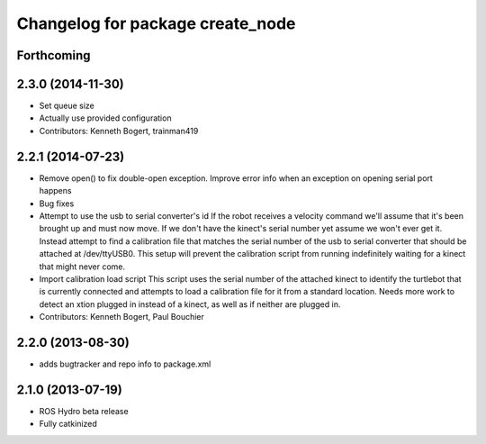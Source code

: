 ^^^^^^^^^^^^^^^^^^^^^^^^^^^^^^^^^
Changelog for package create_node
^^^^^^^^^^^^^^^^^^^^^^^^^^^^^^^^^

Forthcoming
-----------

2.3.0 (2014-11-30)
------------------
* Set queue size
* Actually use provided configuration
* Contributors: Kenneth Bogert, trainman419

2.2.1 (2014-07-23)
------------------
* Remove open() to fix double-open exception. Improve error info when an exception on opening serial port happens
* Bug fixes
* Attempt to use the usb to serial converter's id
  If the robot receives a velocity command we'll assume that it's been
  brought up and must now move.  If we don't have the kinect's serial number
  yet assume we won't ever get it.  Instead attempt to find a calibration file
  that matches the serial number of the usb to serial converter that should be
  attached at /dev/ttyUSB0.  This setup will prevent the calibration script from
  running indefinitely waiting for a kinect that might never come.
* Import calibration load script
  This script uses the serial number of the attached kinect to identify the turtlebot that is currently connected and attempts to load a calibration file for it from a standard location.
  Needs more work to detect an xtion plugged in instead of a kinect, as well as if neither are plugged in.
* Contributors: Kenneth Bogert, Paul Bouchier

2.2.0 (2013-08-30)
------------------
* adds bugtracker and repo info to package.xml

2.1.0 (2013-07-19)
------------------

* ROS Hydro beta release
* Fully catkinized
